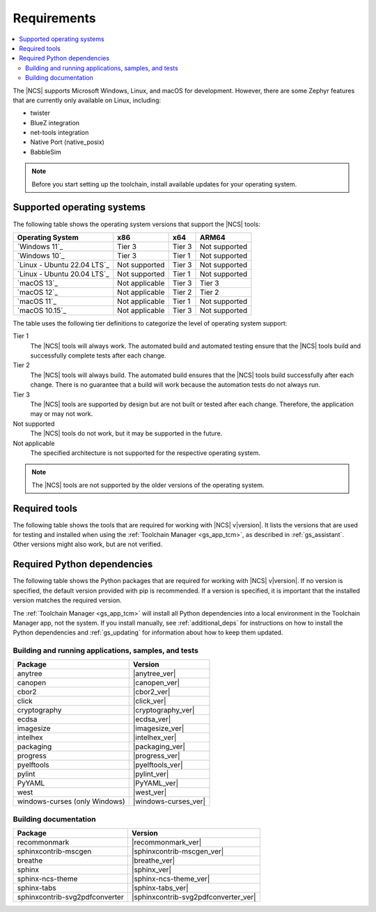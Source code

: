 .. _gs_recommended_versions:

Requirements
############

.. contents::
   :local:
   :depth: 2

The |NCS| supports Microsoft Windows, Linux, and macOS for development.
However, there are some Zephyr features that are currently only available on Linux, including:

* twister
* BlueZ integration
* net-tools integration
* Native Port (native_posix)
* BabbleSim

.. note::

   .. _gs_update_os:

   Before you start setting up the toolchain, install available updates for your operating system.

.. _gs_supported_OS:

Supported operating systems
***************************

The following table shows the operating system versions that support the |NCS| tools:

.. list-table::
   :header-rows: 1

   * - Operating System
     - x86
     - x64
     - ARM64
   * - `Windows 11`_
     - Tier 3
     - Tier 3
     - Not supported
   * - `Windows 10`_
     - Tier 3
     - Tier 1
     - Not supported
   * - `Linux - Ubuntu 22.04 LTS`_
     - Not supported
     - Tier 3
     - Not supported
   * - `Linux - Ubuntu 20.04 LTS`_
     - Not supported
     - Tier 1
     - Not supported
   * - `macOS 13`_
     - Not applicable
     - Tier 3
     - Tier 3
   * - `macOS 12`_
     - Not applicable
     - Tier 2
     - Tier 2
   * - `macOS 11`_
     - Not applicable
     - Tier 1
     - Not supported
   * - `macOS 10.15`_
     - Not applicable
     - Tier 3
     - Not supported

The table uses the following tier definitions to categorize the level of operating system support:

Tier 1
  The |NCS| tools will always work.
  The automated build and automated testing ensure that the |NCS| tools build and successfully complete tests after each change.

Tier 2
  The |NCS| tools will always build.
  The automated build ensures that the |NCS| tools build successfully after each change.
  There is no guarantee that a build will work because the automation tests do not always run.

Tier 3
  The |NCS| tools are supported by design but are not built or tested after each change.
  Therefore, the application may or may not work.

Not supported
  The |NCS| tools do not work, but it may be supported in the future.

Not applicable
  The specified architecture is not supported for the respective operating system.

.. note::
   The |NCS| tools are not supported by the older versions of the operating system.

Required tools
**************

The following table shows the tools that are required for working with |NCS| v\ |version|.
It lists the versions that are used for testing and installed when using the :ref:`Toolchain Manager <gs_app_tcm>`, as described in :ref:`gs_assistant`.
Other versions might also work, but are not verified.

.. _req_tools_table:

.. tabs::

   .. group-tab:: Windows

      .. list-table::
         :header-rows: 1

         * - Tool
           - Toolchain Manager version
         * - Zephyr SDK
           - |zephyr_sdk_recommended_ver_win10|
         * - CMake
           - |cmake_recommended_ver_win10|
         * - dtc
           - |dtc_recommended_ver_win10|
         * - Git
           - |git_recommended_ver_win10|
         * - gperf
           - |gperf_recommended_ver_win10|
         * - ninja
           - |ninja_recommended_ver_win10|
         * - Python
           - |python_recommended_ver_win10|
         * - West
           - |west_recommended_ver_win10|

   .. group-tab:: Linux

      .. list-table::
         :header-rows: 1

         * - Tool
           - Toolchain Manager version
         * - Zephyr SDK
           - |zephyr_sdk_recommended_ver_linux|
         * - CMake
           - |cmake_recommended_ver_linux|
         * - dtc
           - |dtc_recommended_ver_linux|
         * - Git
           - |git_recommended_ver_linux|
         * - gperf
           - |gperf_recommended_ver_linux|
         * - ninja
           - |ninja_recommended_ver_linux|
         * - Python
           - |python_recommended_ver_linux|
         * - West
           - |west_recommended_ver_linux|

   .. group-tab:: macOS

      .. list-table::
         :header-rows: 1

         * - Tool
           - Toolchain Manager version
         * - Zephyr SDK
           - |zephyr_sdk_recommended_ver_darwin|
         * - CMake
           - |cmake_recommended_ver_darwin|
         * - dtc
           - |dtc_recommended_ver_darwin|
         * - Git
           - |git_recommended_ver_darwin|
         * - gperf
           - |gperf_recommended_ver_darwin|
         * - ninja
           - |ninja_recommended_ver_darwin|
         * - Python
           - |python_recommended_ver_darwin|
         * - West
           - |west_recommended_ver_darwin|


Required Python dependencies
****************************

The following table shows the Python packages that are required for working with |NCS| v\ |version|.
If no version is specified, the default version provided with pip is recommended.
If a version is specified, it is important that the installed version matches the required version.

The :ref:`Toolchain Manager <gs_app_tcm>` will install all Python dependencies into a local environment in the Toolchain Manager app, not the system.
If you install manually, see :ref:`additional_deps` for instructions on how to install the Python dependencies and :ref:`gs_updating` for information about how to keep them updated.

Building and running applications, samples, and tests
=====================================================

.. list-table::
   :header-rows: 1

   * - Package
     - Version
   * - anytree
     - |anytree_ver|
   * - canopen
     - |canopen_ver|
   * - cbor2
     - |cbor2_ver|
   * - click
     - |click_ver|
   * - cryptography
     - |cryptography_ver|
   * - ecdsa
     - |ecdsa_ver|
   * - imagesize
     - |imagesize_ver|
   * - intelhex
     - |intelhex_ver|
   * - packaging
     - |packaging_ver|
   * - progress
     - |progress_ver|
   * - pyelftools
     - |pyelftools_ver|
   * - pylint
     - |pylint_ver|
   * - PyYAML
     - |PyYAML_ver|
   * - west
     - |west_ver|
   * - windows-curses (only Windows)
     - |windows-curses_ver|

.. _python_req_documentation:

Building documentation
======================

.. list-table::
   :header-rows: 1

   * - Package
     - Version
   * - recommonmark
     - |recommonmark_ver|
   * - sphinxcontrib-mscgen
     - |sphinxcontrib-mscgen_ver|
   * - breathe
     - |breathe_ver|
   * - sphinx
     - |sphinx_ver|
   * - sphinx-ncs-theme
     - |sphinx-ncs-theme_ver|
   * - sphinx-tabs
     - |sphinx-tabs_ver|
   * - sphinxcontrib-svg2pdfconverter
     - |sphinxcontrib-svg2pdfconverter_ver|
